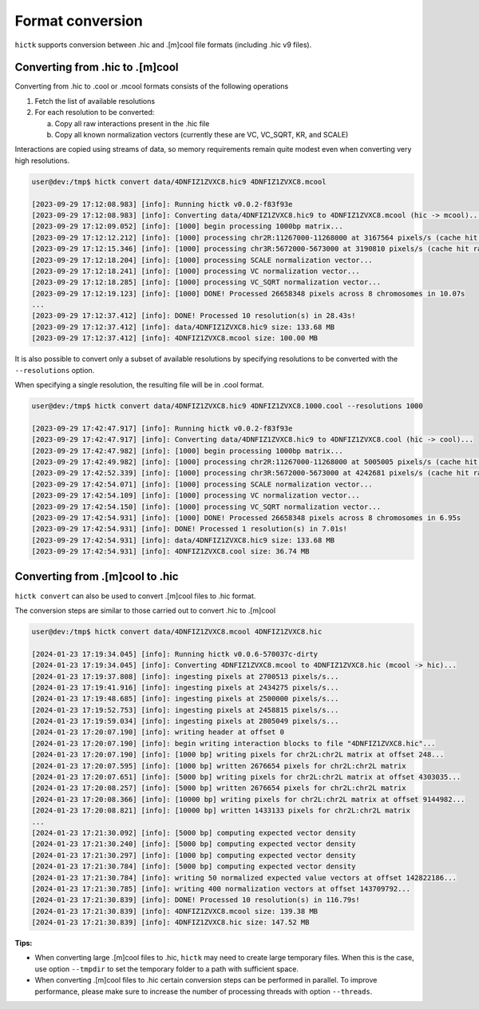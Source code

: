 ..
   Copyright (C) 2023 Roberto Rossini <roberros@uio.no>
   SPDX-License-Identifier: MIT

Format conversion
#################

``hictk`` supports conversion between .hic and .[m]cool file formats (including .hic v9 files).

Converting from .hic to .[m]cool
--------------------------------

Converting from .hic to .cool or .mcool formats consists of the following operations

#. Fetch the list of available resolutions
#. For each resolution to be converted:

   a. Copy all raw interactions present in the .hic file
   b. Copy all known normalization vectors (currently these are VC, VC_SQRT, KR, and SCALE)

Interactions are copied using streams of data, so memory requirements remain quite modest even when converting very high resolutions.

.. code-block:: console

  user@dev:/tmp$ hictk convert data/4DNFIZ1ZVXC8.hic9 4DNFIZ1ZVXC8.mcool

  [2023-09-29 17:12:08.983] [info]: Running hictk v0.0.2-f83f93e
  [2023-09-29 17:12:08.983] [info]: Converting data/4DNFIZ1ZVXC8.hic9 to 4DNFIZ1ZVXC8.mcool (hic -> mcool)...
  [2023-09-29 17:12:09.052] [info]: [1000] begin processing 1000bp matrix...
  [2023-09-29 17:12:12.212] [info]: [1000] processing chr2R:11267000-11268000 at 3167564 pixels/s (cache hit rate 0.00%)...
  [2023-09-29 17:12:15.346] [info]: [1000] processing chr3R:5672000-5673000 at 3190810 pixels/s (cache hit rate 0.00%)...
  [2023-09-29 17:12:18.204] [info]: [1000] processing SCALE normalization vector...
  [2023-09-29 17:12:18.241] [info]: [1000] processing VC normalization vector...
  [2023-09-29 17:12:18.285] [info]: [1000] processing VC_SQRT normalization vector...
  [2023-09-29 17:12:19.123] [info]: [1000] DONE! Processed 26658348 pixels across 8 chromosomes in 10.07s
  ...
  [2023-09-29 17:12:37.412] [info]: DONE! Processed 10 resolution(s) in 28.43s!
  [2023-09-29 17:12:37.412] [info]: data/4DNFIZ1ZVXC8.hic9 size: 133.68 MB
  [2023-09-29 17:12:37.412] [info]: 4DNFIZ1ZVXC8.mcool size: 100.00 MB


It is also possible to convert only a subset of available resolutions by specifying resolutions to be converted with the ``--resolutions`` option.

When specifying a single resolution, the resulting file will be in .cool format.

.. code-block:: console

  user@dev:/tmp$ hictk convert data/4DNFIZ1ZVXC8.hic9 4DNFIZ1ZVXC8.1000.cool --resolutions 1000

  [2023-09-29 17:42:47.917] [info]: Running hictk v0.0.2-f83f93e
  [2023-09-29 17:42:47.917] [info]: Converting data/4DNFIZ1ZVXC8.hic9 to 4DNFIZ1ZVXC8.cool (hic -> cool)...
  [2023-09-29 17:42:47.982] [info]: [1000] begin processing 1000bp matrix...
  [2023-09-29 17:42:49.982] [info]: [1000] processing chr2R:11267000-11268000 at 5005005 pixels/s (cache hit rate 93.05%)...
  [2023-09-29 17:42:52.339] [info]: [1000] processing chr3R:5672000-5673000 at 4242681 pixels/s (cache hit rate 92.66%)...
  [2023-09-29 17:42:54.071] [info]: [1000] processing SCALE normalization vector...
  [2023-09-29 17:42:54.109] [info]: [1000] processing VC normalization vector...
  [2023-09-29 17:42:54.150] [info]: [1000] processing VC_SQRT normalization vector...
  [2023-09-29 17:42:54.931] [info]: [1000] DONE! Processed 26658348 pixels across 8 chromosomes in 6.95s
  [2023-09-29 17:42:54.931] [info]: DONE! Processed 1 resolution(s) in 7.01s!
  [2023-09-29 17:42:54.931] [info]: data/4DNFIZ1ZVXC8.hic9 size: 133.68 MB
  [2023-09-29 17:42:54.931] [info]: 4DNFIZ1ZVXC8.cool size: 36.74 MB



Converting from .[m]cool to .hic
--------------------------------

``hictk convert`` can also be used to convert .[m]cool files to .hic format.

The conversion steps are similar to those carried out to convert .hic to .[m]cool

.. code-block:: console

  user@dev:/tmp$ hictk convert data/4DNFIZ1ZVXC8.mcool 4DNFIZ1ZVXC8.hic

  [2024-01-23 17:19:34.045] [info]: Running hictk v0.0.6-570037c-dirty
  [2024-01-23 17:19:34.045] [info]: Converting 4DNFIZ1ZVXC8.mcool to 4DNFIZ1ZVXC8.hic (mcool -> hic)...
  [2024-01-23 17:19:37.808] [info]: ingesting pixels at 2700513 pixels/s...
  [2024-01-23 17:19:41.916] [info]: ingesting pixels at 2434275 pixels/s...
  [2024-01-23 17:19:48.685] [info]: ingesting pixels at 2500000 pixels/s...
  [2024-01-23 17:19:52.753] [info]: ingesting pixels at 2458815 pixels/s...
  [2024-01-23 17:19:59.034] [info]: ingesting pixels at 2805049 pixels/s...
  [2024-01-23 17:20:07.190] [info]: writing header at offset 0
  [2024-01-23 17:20:07.190] [info]: begin writing interaction blocks to file "4DNFIZ1ZVXC8.hic"...
  [2024-01-23 17:20:07.190] [info]: [1000 bp] writing pixels for chr2L:chr2L matrix at offset 248...
  [2024-01-23 17:20:07.595] [info]: [1000 bp] written 2676654 pixels for chr2L:chr2L matrix
  [2024-01-23 17:20:07.651] [info]: [5000 bp] writing pixels for chr2L:chr2L matrix at offset 4303035...
  [2024-01-23 17:20:08.257] [info]: [5000 bp] written 2676654 pixels for chr2L:chr2L matrix
  [2024-01-23 17:20:08.366] [info]: [10000 bp] writing pixels for chr2L:chr2L matrix at offset 9144982...
  [2024-01-23 17:20:08.821] [info]: [10000 bp] written 1433133 pixels for chr2L:chr2L matrix
  ...
  [2024-01-23 17:21:30.092] [info]: [5000 bp] computing expected vector density
  [2024-01-23 17:21:30.240] [info]: [5000 bp] computing expected vector density
  [2024-01-23 17:21:30.297] [info]: [1000 bp] computing expected vector density
  [2024-01-23 17:21:30.784] [info]: [5000 bp] computing expected vector density
  [2024-01-23 17:21:30.784] [info]: writing 50 normalized expected value vectors at offset 142822186...
  [2024-01-23 17:21:30.785] [info]: writing 400 normalization vectors at offset 143709792...
  [2024-01-23 17:21:30.839] [info]: DONE! Processed 10 resolution(s) in 116.79s!
  [2024-01-23 17:21:30.839] [info]: 4DNFIZ1ZVXC8.mcool size: 139.38 MB
  [2024-01-23 17:21:30.839] [info]: 4DNFIZ1ZVXC8.hic size: 147.52 MB

**Tips:**

* When converting large .[m]cool files to .hic, ``hictk`` may need to create large temporary files. When this is the case, use option ``--tmpdir`` to set the temporary folder to a path with sufficient space.
* When converting .[m]cool files to .hic certain conversion steps can be performed in parallel. To improve performance, please make sure to increase the number of processing threads with option ``--threads``.
